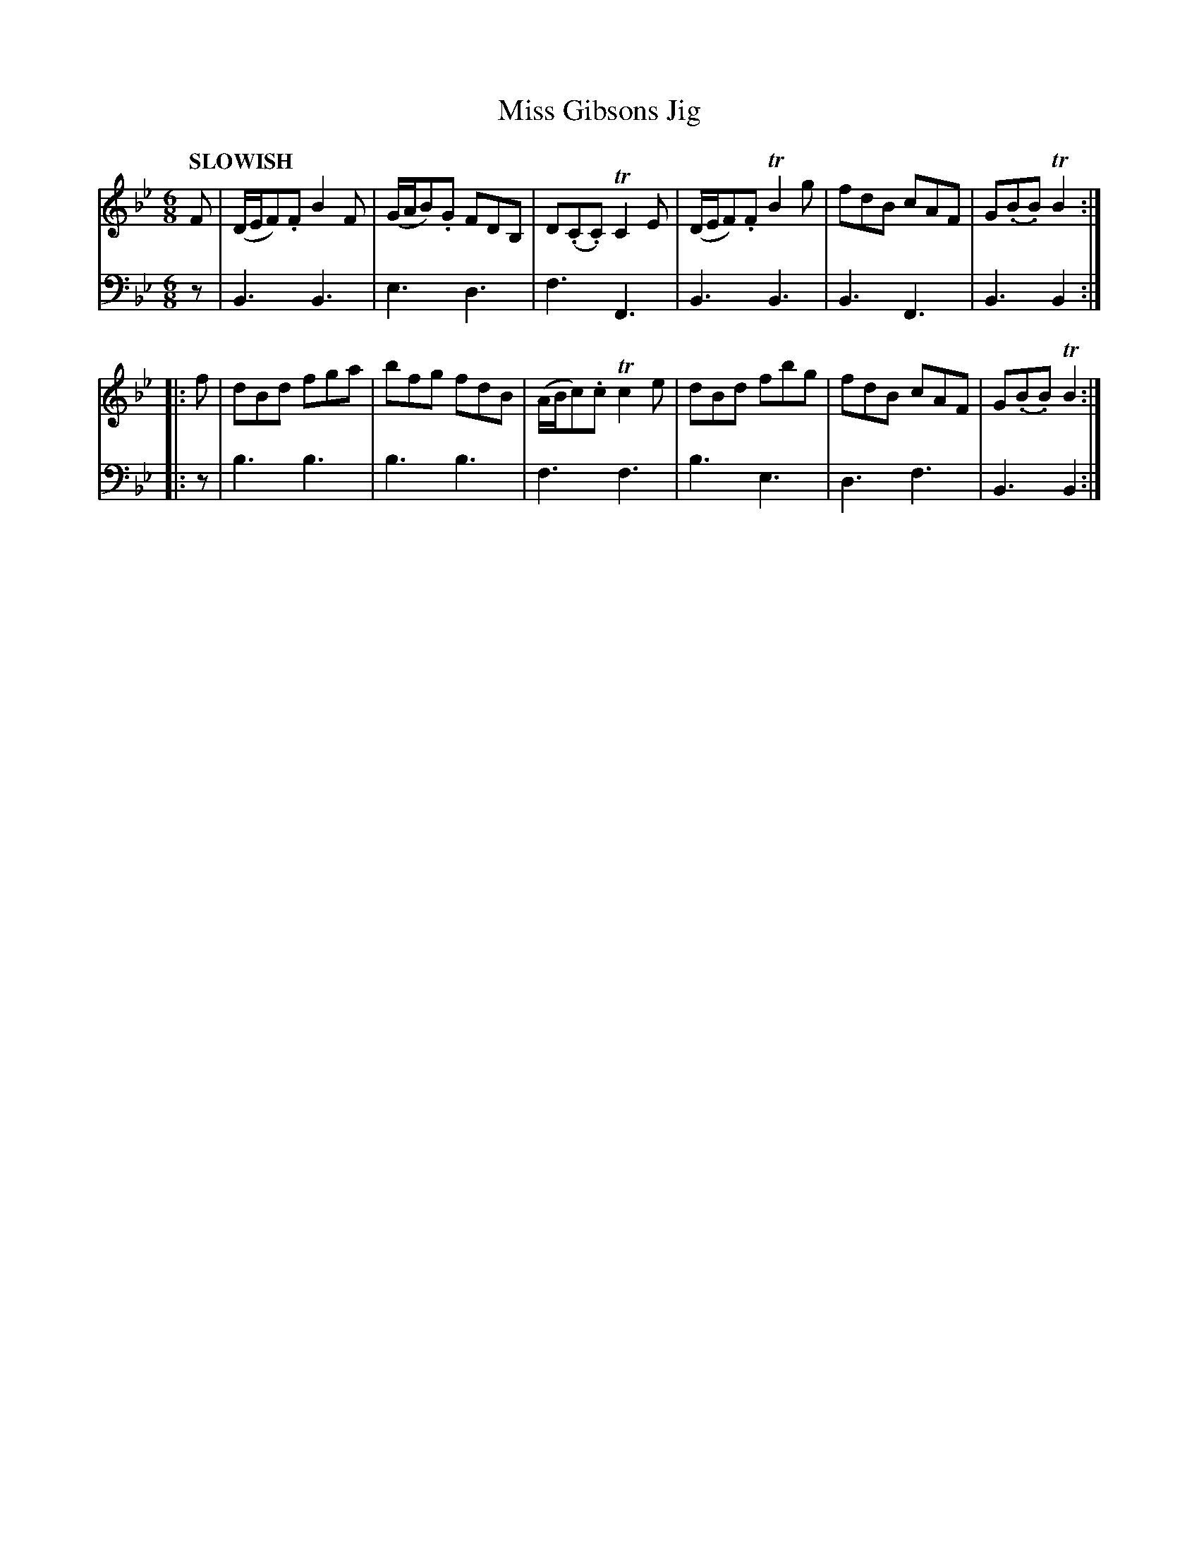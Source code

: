 X: 2042
T: Miss Gibsons Jig
%R: jig
B: Niel Gow & Sons "Complete Repository" v.2 p.4 #2
Z: 2021 John Chambers <jc:trillian.mit.edu>
N: Note the 3-bar phrases.
M: 6/8
L: 1/8
Q: "SLOWISH"
K: Bb
% - - - - - - - - - -
V: 1 staves=2
F |\
(D/E/F).F B2F | (G/A/B).G FDB, | D(.C.C) TC2E |\
(D/E/F).F TB2g | fdB cAF | G(.B.B) TB2 :|
|: f |\
dBd fga | bfg fdB | (A/B/c).c Tc2e |\
dBd fbg | fdB cAF | G(.B.B) TB2 :|
% - - - - - - - - - -
% Voice 2 preserves the staff layout in the book.
V: 2 clef=bass middle=d
z |\
B3 B3 | e3 d3 | f3 F3 | B3 B3 | B3 F3 | B3 B2 :||: z |
b3 b3 | b3 b3 | f3 f3 | b3 e3 | d3 f3 | B3 B2 :|
